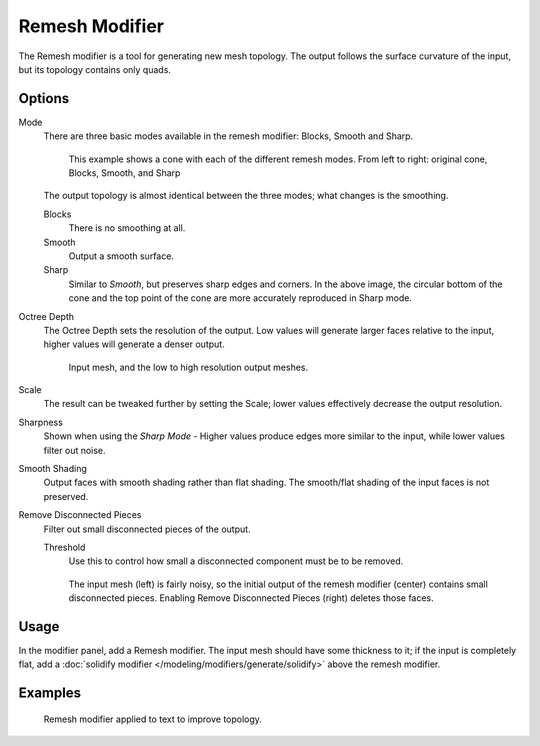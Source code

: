 
***************
Remesh Modifier
***************

The Remesh modifier is a tool for generating new mesh topology.
The output follows the surface curvature of the input, but its topology contains only quads.

.. figure:: /images/modifier-remesh-modifier-screenshot-00.jpg
   :width: 600px

Options
=======

Mode
   There are three basic modes available in the remesh modifier: Blocks, Smooth and Sharp.

   .. figure:: /images/modifier-remesh-mode-cone-example.jpg

      This example shows a cone with each of the different remesh modes.
      From left to right: original cone, Blocks, Smooth, and Sharp


   The output topology is almost identical between the three modes;
   what changes is the smoothing.

   Blocks
      There is no smoothing at all.
   Smooth
      Output a smooth surface.
   Sharp
      Similar to *Smooth*, but preserves sharp edges and corners.
      In the above image, the circular bottom of the cone and the top
      point of the cone are more accurately reproduced in Sharp mode.

Octree Depth
   The Octree Depth sets the resolution of the output. Low values will generate larger faces relative to the input,
   higher values will generate a denser output.

   .. figure:: /images/modifier-remesh-depth-cone-example.jpg

      Input mesh, and the low to high resolution output meshes.

Scale
   The result can be tweaked further by setting the Scale;
   lower values effectively decrease the output resolution.

Sharpness
   Shown when using the *Sharp Mode* - Higher values produce edges more similar to the input,
   while lower values filter out noise.

Smooth Shading
   Output faces with smooth shading rather than flat shading.
   The smooth/flat shading of the input faces is not preserved.
Remove Disconnected Pieces
   Filter out small disconnected pieces of the output.

   Threshold
      Use this to control how small a disconnected component must be to be removed.

   .. figure:: /images/modifier-remesh-remove-disconnected-example.jpg

      The input mesh (left) is fairly noisy,
      so the initial output of the remesh modifier (center) contains small disconnected pieces.
      Enabling Remove Disconnected Pieces (right) deletes those faces.


Usage
=====

In the modifier panel, add a Remesh modifier.
The input mesh should have some thickness to it; if the input is completely flat,
add a :doc:`solidify modifier </modeling/modifiers/generate/solidify>` above the remesh modifier.


Examples
========

.. figure:: /images/modifier-remesh-text-00.jpg

   Remesh modifier applied to text to improve topology.

.. youtube:: Mh-gUnS2c0Y

.. youtube:: dker8gRuww4

.. vimeo:: 21096739
